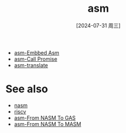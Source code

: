 :PROPERTIES:
:ID:       5e7baf0c-8f1b-4781-bf1c-6d3658f5edab
:END:
#+title: asm
#+date: [2024-07-31 周三]
#+last_modified:  


- [[id:655b1f62-86de-45a2-843b-ba64c6387222][asm-Embbed Asm]]
- [[id:51f13fc0-6c41-4114-b127-2fa811df5b55][asm-Call Promise]]
- [[id:14f26495-cd50-4079-be31-e8001183a8e5][asm-translate]]

  
* See also
- [[id:fded501b-af77-42cd-9054-316a0737cfe4][nasm]]
- [[id:a4415b0e-c99a-4a15-92f2-2e8a057ede81][riscv]]
- [[id:2d28ea6c-69e7-44c7-a1d9-a39944327e1b][asm-From NASM To GAS]]
- [[id:e02641e2-fbf2-4572-8a3a-f25c0e6df28c][asm-From NASM To MASM]]
